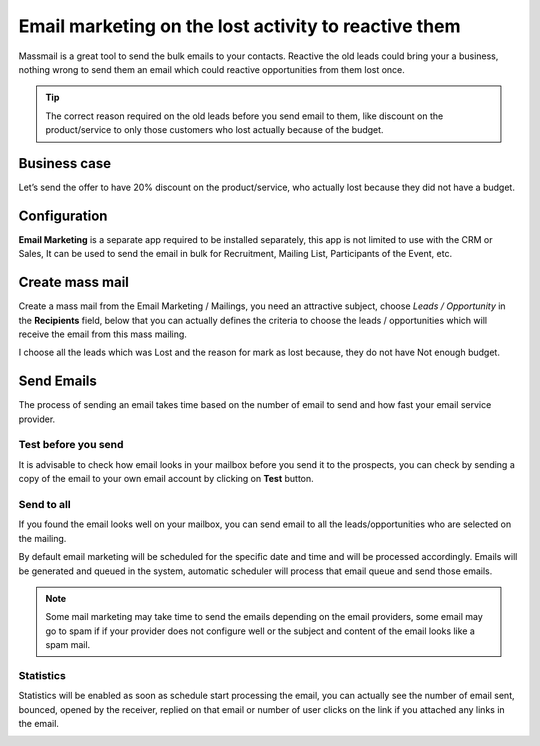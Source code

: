 
.. index::
   single: Reactive the lost leads

Email marketing on the lost activity to reactive them
=====================================================

Massmail is a great tool to send the bulk emails to your contacts.
Reactive the old leads could bring your a business, nothing wrong to
send them an email which could reactive opportunities from them lost
once.

.. tip:: The correct reason required on the old leads before you send
  email to them, like discount on the product/service to only those
  customers who lost actually because of the budget.

Business case
-------------

Let’s send the offer to have 20% discount on the product/service, who
actually lost because they did not have a budget.

Configuration
-------------

**Email Marketing** is a separate app required to be installed
separately, this app is not limited to use with the CRM or Sales, It can
be used to send the email in bulk for Recruitment, Mailing List,
Participants of the Event, etc.

|image0|

Create mass mail
----------------

Create a mass mail from the Email Marketing / Mailings, you need an
attractive subject, choose *Leads / Opportunity* in the **Recipients**
field, below that you can actually defines the criteria to choose the
leads / opportunities which will receive the email from this mass
mailing.

I choose all the leads which was Lost and the reason for mark as lost
because, they do not have Not enough budget.

|image1|

Send Emails
-----------

The process of sending an email takes time based on the number of email
to send and how fast your email service provider.

Test before you send
~~~~~~~~~~~~~~~~~~~~

It is advisable to check how email looks in your mailbox before you send
it to the prospects, you can check by sending a copy of the email to
your own email account by clicking on **Test** button.

|image2|

Send to all
~~~~~~~~~~~

If you found the email looks well on your mailbox, you can send email to
all the leads/opportunities who are selected on the mailing.

By default email marketing will be scheduled for the specific date and
time and will be processed accordingly. Emails will be generated and
queued in the system, automatic scheduler will process that email queue
and send those emails.

.. note:: Some mail marketing may take time to send the emails depending
  on the email providers, some email may go to spam if if your provider
  does not configure well or the subject and content of the email looks
  like a spam mail.

Statistics
~~~~~~~~~~

Statistics will be enabled as soon as schedule start processing the
email, you can actually see the number of email sent, bounced, opened by
the receiver, replied on that email or number of user clicks on the link
if you attached any links in the email.

|image3|

.. |image0| image:: ./static/active_lost_leads/media/image5.png

.. |image1| image:: ./static/active_lost_leads/media/image4.png

.. |image2| image:: ./static/active_lost_leads/media/image8.png

.. |image3| image:: ./static/active_lost_leads/media/image7.png
